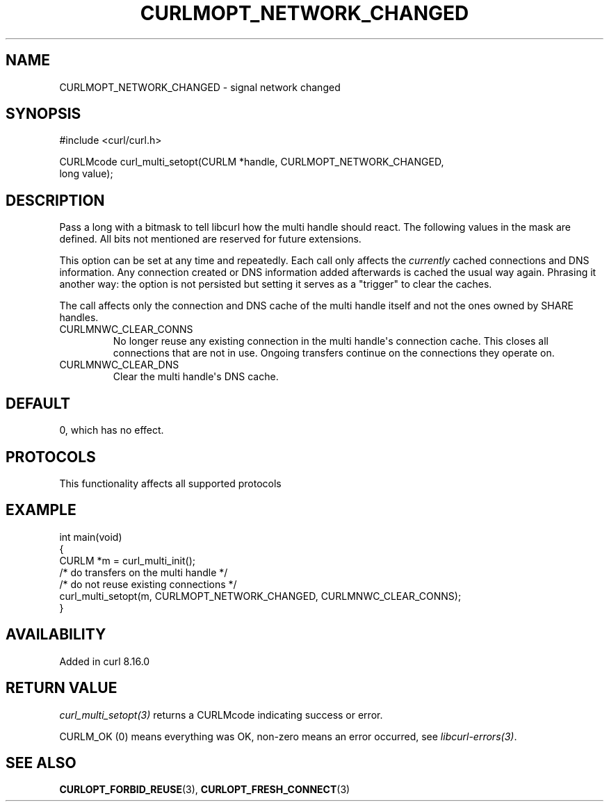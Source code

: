 .\" generated by cd2nroff 0.1 from CURLMOPT_NETWORK_CHANGED.md
.TH CURLMOPT_NETWORK_CHANGED 3 "2025-09-14" libcurl
.SH NAME
CURLMOPT_NETWORK_CHANGED \- signal network changed
.SH SYNOPSIS
.nf
#include <curl/curl.h>

CURLMcode curl_multi_setopt(CURLM *handle, CURLMOPT_NETWORK_CHANGED,
                            long value);
.fi
.SH DESCRIPTION
Pass a long with a bitmask to tell libcurl how the multi
handle should react. The following values in the mask are
defined. All bits not mentioned are reserved for future
extensions.

This option can be set at any time and repeatedly. Each call only
affects the \fIcurrently\fP cached connections and DNS information.
Any connection created or DNS information added afterwards is
cached the usual way again. Phrasing it another way: the option is
not persisted but setting it serves as a "trigger"
to clear the caches.

The call affects only the connection and DNS cache of the multi handle
itself and not the ones owned by SHARE handles.
.IP CURLMNWC_CLEAR_CONNS
No longer reuse any existing connection in the multi handle\(aqs
connection cache. This closes all connections that are not in use.
Ongoing transfers continue on the connections they operate on.
.IP CURLMNWC_CLEAR_DNS
Clear the multi handle\(aqs DNS cache.
.SH DEFAULT
0, which has no effect.
.SH PROTOCOLS
This functionality affects all supported protocols
.SH EXAMPLE
.nf
int main(void)
{
  CURLM *m = curl_multi_init();
  /* do transfers on the multi handle */
  /* do not reuse existing connections */
  curl_multi_setopt(m, CURLMOPT_NETWORK_CHANGED, CURLMNWC_CLEAR_CONNS);
}
.fi
.SH AVAILABILITY
Added in curl 8.16.0
.SH RETURN VALUE
\fIcurl_multi_setopt(3)\fP returns a CURLMcode indicating success or error.

CURLM_OK (0) means everything was OK, non\-zero means an error occurred, see
\fIlibcurl\-errors(3)\fP.
.SH SEE ALSO
.BR CURLOPT_FORBID_REUSE (3),
.BR CURLOPT_FRESH_CONNECT (3)
